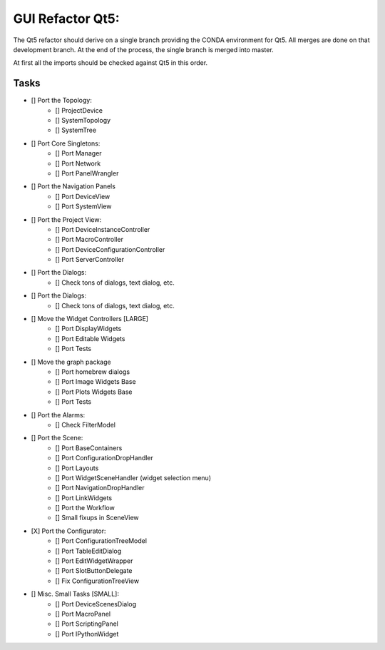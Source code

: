 GUI Refactor Qt5:
=================

The Qt5 refactor should derive on a single branch providing the CONDA environment
for Qt5. All merges are done on that development branch.
At the end of the process, the single branch is merged into master.

At first all the imports should be checked against Qt5 in this order.

Tasks
-----

- [] Port the Topology:
    - [] ProjectDevice
    - [] SystemTopology
    - [] SystemTree

- [] Port Core Singletons:
    - [] Port Manager
    - [] Port Network
    - [] Port PanelWrangler

- [] Port the Navigation Panels
    - [] Port DeviceView
    - [] Port SystemView

- [] Port the Project View:
    - [] Port DeviceInstanceController
    - [] Port MacroController
    - [] Port DeviceConfigurationController
    - [] Port ServerController

- [] Port the Dialogs:
    - [] Check tons of dialogs, text dialog, etc.

- [] Port the Dialogs:
    - [] Check tons of dialogs, text dialog, etc.

- [] Move the Widget Controllers [LARGE]
    - [] Port DisplayWidgets
    - [] Port Editable Widgets
    - [] Port Tests

- [] Move the graph package
    - [] Port homebrew dialogs
    - [] Port Image Widgets Base
    - [] Port Plots Widgets Base
    - [] Port Tests

- [] Port the Alarms:
    - [] Check FilterModel

- [] Port the Scene:
    - [] Port BaseContainers
    - [] Port ConfigurationDropHandler
    - [] Port Layouts
    - [] Port WidgetSceneHandler (widget selection menu)
    - [] Port NavigationDropHandler
    - [] Port LinkWidgets
    - [] Port the Workflow
    - [] Small fixups in SceneView

- [X] Port the Configurator:
    - [] Port ConfigurationTreeModel
    - [] Port TableEditDialog
    - [] Port EditWidgetWrapper
    - [] Port SlotButtonDelegate
    - [] Fix ConfigurationTreeView

- [] Misc. Small Tasks [SMALL]:
    - [] Port DeviceScenesDialog
    - [] Port MacroPanel
    - [] Port ScriptingPanel
    - [] Port IPythonWidget
